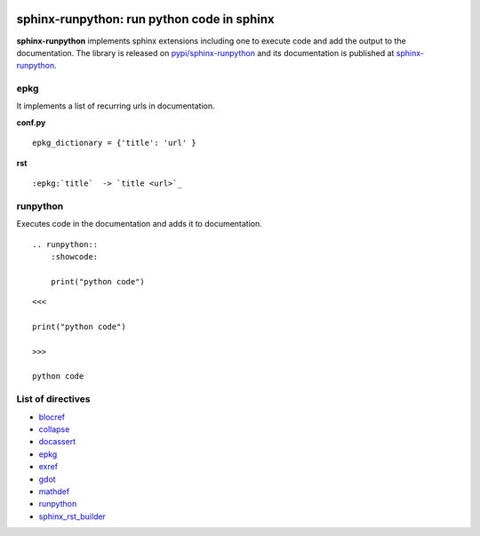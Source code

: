 
.. image:: https://github.com/sdpython/sphinx-runpython/raw/main/_doc/_static/logo.png
    :width: 120

sphinx-runpython: run python code in sphinx
===========================================

.. image:: https://dev.azure.com/xavierdupre3/sphinx-runpython/_apis/build/status/sdpython.sphinx-runpython
    :target: https://dev.azure.com/xavierdupre3/sphinx-runpython/

.. image:: https://badge.fury.io/py/sphinx-runpython.svg
    :target: http://badge.fury.io/py/sphinx-runpython

.. image:: http://img.shields.io/github/issues/sdpython/sphinx-runpython.png
    :alt: GitHub Issues
    :target: https://github.com/sdpython/sphinx-runpython/issues

.. image:: https://img.shields.io/badge/license-MIT-blue.svg
    :alt: MIT License
    :target: https://opensource.org/license/MIT/

.. image:: https://img.shields.io/github/repo-size/sdpython/sphinx-runpython
    :target: https://github.com/sdpython/sphinx-runpython/
    :alt: size

.. image:: https://img.shields.io/badge/code%20style-black-000000.svg
    :target: https://github.com/psf/black

.. image:: https://codecov.io/github/sdpython/sphinx-runpython/branch/main/graph/badge.svg?token=CTUV6EDBB6 
    :target: https://codecov.io/github/sdpython/sphinx-runpython

**sphinx-runpython** implements sphinx extensions including one
to execute code and add the output to the documentation.
The library is released on
`pypi/sphinx-runpython <https://pypi.org/project/sphinx-runpython/>`_
and its documentation is published at
`sphinx-runpython
<https://sdpython.github.io/doc/sphinx-runpython/dev/>`_.

epkg
++++

It implements a list of recurring urls in documentation.

**conf.py**

::

    epkg_dictionary = {'title': 'url' }

**rst**

::

    :epkg:`title`  -> `title <url>`_


runpython
+++++++++

Executes code in the documentation and adds it to documentation.

::

    .. runpython::
        :showcode:

        print("python code")

::

    <<<

    print("python code")

    >>>

    python code

List of directives
++++++++++++++++++

* `blocref <https://sdpython.github.io/doc/sphinx-runpython/dev/api/blocdefs.html>`_
* `collapse <https://sdpython.github.io/doc/sphinx-runpython/dev/api/collapse.html>`_
* `docassert <https://sdpython.github.io/doc/sphinx-runpython/dev/api/docassert.html>`_
* `epkg <https://sdpython.github.io/doc/sphinx-runpython/dev/api/epkg.html>`_
* `exref <https://sdpython.github.io/doc/sphinx-runpython/dev/api/blocdefs.html>`_
* `gdot <https://sdpython.github.io/doc/sphinx-runpython/dev/api/gdot.html>`_
* `mathdef <https://sdpython.github.io/doc/sphinx-runpython/dev/api/blocdefs.html>`_
* `runpython <https://sdpython.github.io/doc/sphinx-runpython/dev/api/runpython.html>`_
* `sphinx_rst_builder <https://sdpython.github.io/doc/sphinx-runpython/dev/api/rst_builder.html>`_
